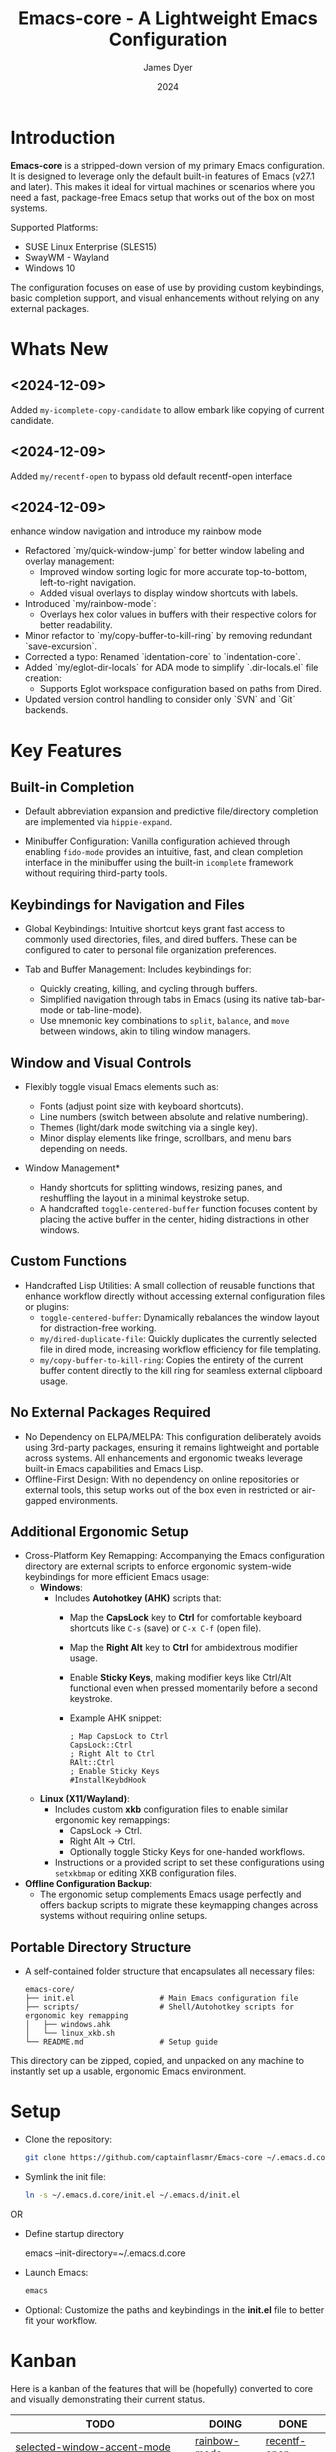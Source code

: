 #+title: Emacs-core - A Lightweight Emacs Configuration
#+author: James Dyer
#+date: 2024
#+description: A stripped-down Emacs configuration that avoids external packages, perfect for lightweight usage in VMs or basic tasks.
#+startup: showall
#+todo: TODO DOING | DONE
#+property: header-args :tangle no

* Introduction

*Emacs-core* is a stripped-down version of my primary Emacs configuration. It is designed to leverage only the default built-in features of Emacs (v27.1 and later). This makes it ideal for virtual machines or scenarios where you need a fast, package-free Emacs setup that works out of the box on most systems.

Supported Platforms:
- SUSE Linux Enterprise (SLES15)
- SwayWM - Wayland
- Windows 10

The configuration focuses on ease of use by providing custom keybindings, basic completion support, and visual enhancements without relying on any external packages.

* Whats New

** <2024-12-09>

Added =my-icomplete-copy-candidate= to allow embark like copying of current candidate.

** <2024-12-09>

Added =my/recentf-open= to bypass old default recentf-open interface

** <2024-12-09>

enhance window navigation and introduce my rainbow mode

- Refactored `my/quick-window-jump` for better window labeling and overlay management:
  - Improved window sorting logic for more accurate top-to-bottom, left-to-right navigation.
  - Added visual overlays to display window shortcuts with labels.
- Introduced `my/rainbow-mode`:
  - Overlays hex color values in buffers with their respective colors for better readability.
- Minor refactor to `my/copy-buffer-to-kill-ring` by removing redundant `save-excursion`.
- Corrected a typo: Renamed `identation-core` to `indentation-core`.
- Added `my/eglot-dir-locals` for ADA mode to simplify `.dir-locals.el` file creation:
  - Supports Eglot workspace configuration based on paths from Dired.
- Updated version control handling to consider only `SVN` and `Git` backends.

* Key Features

** Built-in Completion

- Default abbreviation expansion and predictive file/directory completion are implemented via =hippie-expand=.
  
- Minibuffer Configuration: Vanilla configuration achieved through enabling =fido-mode= provides an intuitive, fast, and clean completion interface in the minibuffer using the built-in =icomplete= framework without requiring third-party tools.

** Keybindings for Navigation and Files

- Global Keybindings: Intuitive shortcut keys grant fast access to commonly used directories, files, and dired buffers. These can be configured to cater to personal file organization preferences.
  
- Tab and Buffer Management: Includes keybindings for:
  - Quickly creating, killing, and cycling through buffers.
  - Simplified navigation through tabs in Emacs (using its native tab-bar-mode or tab-line-mode).
  - Use mnemonic key combinations to =split=, =balance=, and =move= between windows, akin to tiling window managers.

** Window and Visual Controls

- Flexibly toggle visual Emacs elements such as:
  - Fonts (adjust point size with keyboard shortcuts).
  - Line numbers (switch between absolute and relative numbering).
  - Themes (light/dark mode switching via a single key).
  - Minor display elements like fringe, scrollbars, and menu bars depending on needs.
    
- Window Management*
  
  - Handy shortcuts for splitting windows, resizing panes, and reshuffling the layout in a minimal keystroke setup.
  - A handcrafted =toggle-centered-buffer= function focuses content by placing the active buffer in the center, hiding distractions in other windows.

** Custom Functions

- Handcrafted Lisp Utilities: A small collection of reusable functions that enhance workflow directly without accessing external configuration files or plugins:
  - =toggle-centered-buffer=: Dynamically rebalances the window layout for distraction-free working.
  - =my/dired-duplicate-file=: Quickly duplicates the currently selected file in dired mode, increasing workflow efficiency for file templating.
  - =my/copy-buffer-to-kill-ring=: Copies the entirety of the current buffer content directly to the kill ring for seamless external clipboard usage.

** No External Packages Required

- No Dependency on ELPA/MELPA: This configuration deliberately avoids using 3rd-party packages, ensuring it remains lightweight and portable across systems. All enhancements and ergonomic tweaks leverage built-in Emacs capabilities and Emacs Lisp.
- Offline-First Design: With no dependency on online repositories or external tools, this setup works out of the box even in restricted or air-gapped environments.

** Additional Ergonomic Setup

- Cross-Platform Key Remapping: Accompanying the Emacs configuration directory are external scripts to enforce ergonomic system-wide keybindings for more efficient Emacs usage:
  - *Windows*: 
    - Includes *Autohotkey (AHK)* scripts that:
      - Map the *CapsLock* key to *Ctrl* for comfortable keyboard shortcuts like =C-s= (save) or =C-x C-f= (open file).
      - Map the *Right Alt* key to *Ctrl* for ambidextrous modifier usage.
      - Enable *Sticky Keys*, making modifier keys like Ctrl/Alt functional even when pressed momentarily before a second keystroke.
      - Example AHK snippet:
      
        #+begin_src autohotkey
        ; Map CapsLock to Ctrl
        CapsLock::Ctrl
        ; Right Alt to Ctrl
        RAlt::Ctrl
        ; Enable Sticky Keys
        #InstallKeybdHook
        #+end_src
  
  - *Linux (X11/Wayland)*:
    - Includes custom *xkb* configuration files to enable similar ergonomic key remappings:
      - CapsLock → Ctrl.
      - Right Alt → Ctrl.
      - Optionally toggle Sticky Keys for one-handed workflows.
    - Instructions or a provided script to set these configurations using =setxkbmap= or editing XKB configuration files.

- *Offline Configuration Backup*:
  - The ergonomic setup complements Emacs usage perfectly and offers backup scripts to migrate these keymapping changes across systems without requiring online setups.

** Portable Directory Structure

- A self-contained folder structure that encapsulates all necessary files:
  
  #+begin_src 
  emacs-core/
  ├── init.el                   # Main Emacs configuration file
  ├── scripts/                  # Shell/Autohotkey scripts for ergonomic key remapping
  │   ├── windows.ahk
  │   └── linux_xkb.sh
  └── README.md                 # Setup guide
  #+end_src
  
This directory can be zipped, copied, and unpacked on any machine to instantly set up a usable, ergonomic Emacs environment.

* Setup

- Clone the repository:

   #+begin_src bash
   git clone https://github.com/captainflasmr/Emacs-core ~/.emacs.d.core
   #+end_src


- Symlink the init file:

   #+begin_src bash
   ln -s ~/.emacs.d.core/init.el ~/.emacs.d/init.el
   #+end_src

OR

- Define startup directory

   emacs --init-directory=~/.emacs.d.core

- Launch Emacs:

   #+begin_src bash
   emacs
   #+end_src

- Optional: Customize the paths and keybindings in the **init.el** file to better fit your workflow.

* Kanban

Here is a kanban of the features that will be (hopefully) converted to core and visually demonstrating their current status.

#+begin: kanban :layout ("..." . 50) :scope nil :range ("TODO" . "DONE") :sort "O" :depth 3 :match "roadmap" :compressed t
| TODO                                               | DOING        | DONE         |
|----------------------------------------------------+--------------+--------------|
| [[file:README.org::*selected-window-accent-mode][selected-window-accent-mode]]                        | [[file:README.org::*rainbow-mode][rainbow-mode]] | [[file:README.org::*recentf-open][recentf-open]] |
| [[file:README.org::*htmlize][htmlize]]                                            | [[file:README.org::*magit][magit]]        |              |
| [[file:README.org::*deadgrep][deadgrep]]                                           | [[file:README.org::*embark][embark]]       |              |
| [[file:README.org::*image-dired][image-dired]]                                        |              |              |
| [[file:README.org::*find-name-dired replaced with a more flexible version][find-name-dired replaced with a more flexible v...]] |              |              |
| [[file:README.org::*tempel][tempel]]                                             |              |              |
| [[file:README.org::*corfu / company completion][corfu / company completion]]                         |              |              |
| [[file:README.org::*spelling][spelling]]                                           |              |              |
| [[file:README.org::*popper][popper]]                                             |              |              |
| [[file:README.org::*shell][shell]]                                              |              |              |
| [[file:README.org::*capf-autosuggest][capf-autosuggest]]                                   |              |              |
| [[file:README.org::*org-capture][org-capture]]                                        |              |              |
| [[file:README.org::*DWIM script integration][DWIM script integration]]                            |              |              |
| [[file:README.org::*org-agenda][org-agenda]]                                         |              |              |
| [[file:README.org::*kurecolor][kurecolor]]                                          |              |              |
| [[file:README.org::*Ada][Ada]]                                                |              |              |
| [[file:README.org::*transients][transients]]                                         |              |              |
| [[file:README.org::*my/transient-outlining-and-folding][my/transient-outlining-and-folding]]                 |              |              |
| [[file:README.org::*my/prog-folding][my/prog-folding]]                                    |              |              |
#+end:

* Roadmap                                                           :roadmap:

Here are the features that will be (hopefully) converted to core.

** DONE recentf-open
CLOSED: [2024-12-09 Mon 09:22]

Given recentf-open was introduced in 29.1 it would probably be straightforward to create a general recentf passing through completing read.  Probably just copy what has been put into recentf.el

** DOING rainbow-mode

Surely I can code something simple up using overlays?, I could also kind of live without if pushed.

** DOING magit

Replace by built-in VC

Just need to be able to push using ssh

** DOING embark

I am not using too many aspects mainly the following:

- copy command - probably easy to replicate
- collect
- export

** TODO selected-window-accent-mode

My package of highlighting the selected window/tabs, which actually I find very useful and of course due to my familiarity I could code up a more simple version.

** TODO htmlize

Go through the Emacs export mechanism instead and open separate browser window, refreshing when exported each time?

** TODO deadgrep

Would rgrep be potentially good enough?, maybe, or maybe pull on ripgrep through a simple interface.

** TODO image-dired

Copy over functionality, no real external things, its just is it valuable given how little I use it? 

** TODO find-name-dired replaced with a more flexible version

Currently find file type jump key functionality for core is just find-name-dired but probably better to have a more flexible version that can still use =find-name-dired= but if ripgrep exists or even find then present those options.  This will then potentially be a more modern approach.

** TODO tempel

I use pretty simple, no yassnippet complexity here, so maybe I can adapt dabrev with some predefined functions for the most common completion replacements?

** TODO corfu / company completion

Can probably live without, as tab completion is probably fine

** TODO spelling

The core is using hunspell, flyspell which works generally pretty well, libreoffice will pretty much always be available or easily installable so hunspell will probably be always available.

I like jinx as it is fast and efficient.

powerthesaurus I don't use that often.

writegood-mode is a favourite, but I could probably live without it.

** TODO popper

Mainly used for popping and popping out shells, I'm sure I can code up an alternative solution here if I need to.

** TODO shell

Can I bring in cape-history into eshell/shell, the main issue is the inline fish type completion which I may be able to live without, but it is really fast and convenient!

** TODO capf-autosuggest

Some elisp for some simple predictive inline completion, maybe take a look at how capf-autosuggest does it.

** TODO org-capture

I think we can already move to core

** TODO DWIM script integration

Should be almost a straightforward copy, just need to consider which bash scripts I copy across, if any

** TODO org-agenda

I think we can already move to core

** TODO kurecolor

Add some elisp with the requisite regex-search and elisp colour calls, I have achieved this in the past, before I found the more convenient option of kurecolor

** TODO Ada

Unfortunately this may be the only elisp package that I may need to bake into this whole concept.  Current ada-mode isn't supported out of the box in Emacs, it is suggested to use the AdaCore ada-mode but that is a pain to compile (mainly due to trying to install gnatcoll), I have found the old ada mode used by Emacs for that adequate, so this may need to be separately downloaded and baked in.

These is also the potential to use ada-mode-lite and leverage eglot for the rest.

** TODO transients

Convert all transients which rely on Emacs 28 implementation of built-in transients.  The same can be achieved comfortably with a simple menu to stdout and read key type system.

*** TODO my/transient-outlining-and-folding

Transient menu for outline-mode.

*** TODO my/prog-folding

Enable and configure outline minor mode for code folding.  This function sets up the outline minor mode tailored for programming modes based on basic space / tab indentation.

* TODO Features that won't be converted to core

** TODO calendar / calfw

** TODO themes

** TODO ox-hugo

** TODO eglot

Not too much I can do about this, however I could apply some =etag= replacement functionality, but it really isn't the same.

* Testing

Created an =emacs-core.desktop= file containing the following:

#+begin_src 
[Desktop Entry]
Name=Emacs Core
GenericName=Text Editor
Comment=Edit text
MimeType=text/english;text/plain;text/x-makefile;text/x-c++hdr;text/x-c++src;text/x-chdr;text/x-csrc;text/x-java;text/x-moc;text/x-pascal;text/x-tcl;text/x-tex;application/x-shellscript;text/x-c;text/x-c++;
Exec=emacs --init-directory=~/.emacs.d.core
Icon=emacs
Type=Application
Terminal=false
Categories=Development;TextEditor;
StartupNotify=true
StartupWMClass=Emacs
Keywords=emacs;
Actions=new-window;new-instance;

[Desktop Action new-window]
Name=New Window
Exec=emacs --init-directory=~/.emacs.d.core

[Desktop Action new-instance]
Name=New Instance
Exec=emacs --init-directory=~/.emacs.d.core %F
#+end_src

and run the basic core Emacs config and test the new features

* Configuration Highlights

Here’s a breakdown of some key sections in the configuration:

** Completion

Provides simple abbreviation-based completion and an enhanced `hippie-expand` using the following functions:

#+begin_src elisp
;; -> completion
(setq-default abbrev-mode t)
(setq hippie-expand-try-functions-list
      '(try-complete-file-name-partially
        try-complete-file-name
        try-expand-all-abbrevs
        try-expand-dabbrev
        try-expand-dabbrev-all-buffers
        try-expand-dabbrev-from-kill
        try-complete-lisp-symbol-partially
        try-complete-lisp-symbol))
#+end_src

** Basic Mode-line with Fido Mode

Improves the vanilla Emacs minibuffer with more responsive completion using `icomplete`:

#+begin_src elisp
(fido-mode 1)
(define-key icomplete-minibuffer-map (kbd "M-RET") 'my-icomplete-exit-minibuffer-with-input)
(setq icomplete-compute-delay 0)
(setq icomplete-show-matches-on-no-input t)
#+end_src

** Keybindings for Custom Navigation

Define global keybindings for quick access to files and tabs:

#+begin_src elisp
;; -> keys-navigation
(global-set-key (kbd "M-o") my-jump-keymap)
(define-key my-jump-keymap (kbd "e") (lambda () (interactive) (find-file "~/.emacs.d/init.el")))

;; Open scratch buffer
(define-key my-jump-keymap (kbd "r") (lambda () (interactive) (switch-to-buffer "*scratch*")))
#+end_src

**Basic Backups and Data Safety**
Control backup behavior for Emacs:

#+begin_src elisp
;; -> backups
(setq make-backup-files 1)
(setq backup-directory-alist '(("." . "~/backup"))
      backup-by-copying t
      version-control t
      delete-old-versions t
      kept-new-versions 10
      kept-old-versions 5)
#+end_src

**Window Management and Visual Tuning**
Toggle windows, fonts, and visual features:

#+begin_src elisp
;; -> keys-visual
(global-set-key (kbd "C-q") my-win-keymap)
(define-key my-win-keymap (kbd "n") #'display-line-numbers-mode)
(define-key my-win-keymap (kbd "f") #'font-lock-mode)
(define-key my-win-keymap (kbd "m") #'my/load-theme)
#+end_src

* Default Modes and UX Settings

Some key modes are enabled by default for a smoother editing experience:

#+begin_src elisp
;; -> modes
(column-number-mode 1)
(show-paren-mode t)
(global-auto-revert-mode t)
(tab-bar-history-mode 1)
#+end_src

** Additional Configurations

Along with the above highlights, the configuration includes extensive keybindings, system-specific tweaks (for Windows and Linux), and a set of helper functions for day-to-day text processing, file management, and window handling.

* Custom Functions

#+begin_src elisp
;; Duplicates a file in Dired mode with an incremented name
(defun my/dired-duplicate-file (arg)
  "Create a copy of a file in Dired with a numerical increment."
  (interactive "p")
  ;; Implementation...
  )
#+end_src

For a more complete list, explore the `init.el` configuration file.

* Notes

- This configuration intentionally avoids external Emacs packages like `use-package` or `straight.el` to maintain simplicity and remove the requirement for package management.
- Tested on both Linux (SLES15) and Windows environments for compatibility and portability.
